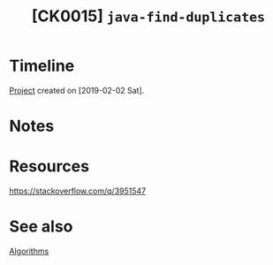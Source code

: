 #+TITLE: [CK0015] =java-find-duplicates=

* Timeline

[[file:../../code/java-find-duplicates][Project]] created on [2019-02-02 Sat].

* Notes
* Resources

https://stackoverflow.com/q/3951547

* See also

[[file:themes/algorithms.org][Algorithms]]
